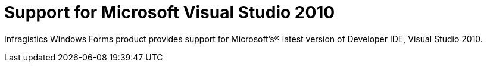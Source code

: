 ﻿////

|metadata|
{
    "name": "whats-new-support-for-microsoft-visual-studio-2010",
    "controlName": [],
    "tags": [],
    "guid": "c7aca144-10d5-45b3-a437-b64cfa9d45da",  
    "buildFlags": [],
    "createdOn": "2010-06-08T15:00:52.93311Z"
}
|metadata|
////

= Support for Microsoft Visual Studio 2010

Infragistics Windows Forms product provides support for Microsoft’s® latest version of Developer IDE, Visual Studio 2010.